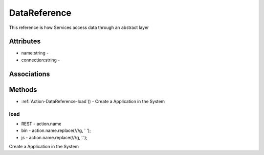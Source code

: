 .. _Model-DataReference:

DataReference
=============

This reference is how Services access data through an abstract layer

.. image:: Model-DataReference.png

Attributes
----------


* name:string - 

* connection:string - 


Associations
------------

.. list-table:: Associations
   :widths: 15 15 15 15 15 40
   :header-rows: 1

   * - Name
     - Cardinality
     - Class
     - Composition
     - Owner
     - Description

    * - instances
      - n
      - DataInstance
      - true
      - false
      - 



Methods
-------


* :ref:`Action-DataReference-load`() - Create a Application in the System
    

    
.. _Action-load

load
~~~~

* REST - action.name
* bin - action.name.replace(/\//g, ' ');
* js - action.name.replace(/\//g, '.');

Create a Application in the System

.. list-table:: Inputs
   :widths: 15 15 15 55
   :header-rows: 1

   * - Name
     - Type
     - Required
     - Description
        
    * - scope
      - string
      - true
      - The scope of the Data Reference
        
    * - data
      - ref
      - true
      - The information for the Data Reference
        




